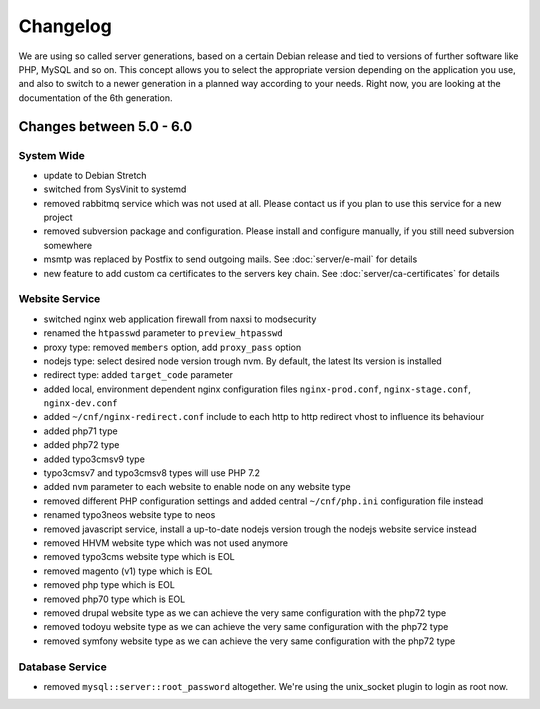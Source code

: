 Changelog
=========

We are using so called server generations,
based on a certain Debian release and tied to versions of further software like PHP, MySQL and so on.
This concept allows you to select the appropriate version depending on the application you use,
and also to switch to a newer generation in a planned way according to your needs.
Right now, you are looking at the documentation of the 6th generation.

Changes between 5.0 - 6.0
-------------------------------------------

System Wide
^^^^^^^^^^^

- update to Debian Stretch
- switched from SysVinit to systemd
- removed rabbitmq service which was not used at all. Please contact us if you plan to use this service for a new project
- removed subversion package and configuration. Please install and configure manually, if you still need subversion somewhere
- msmtp was replaced by Postfix to send outgoing mails. See :doc:`server/e-mail` for details
- new feature to add custom ca certificates to the servers key chain. See :doc:`server/ca-certificates` for details

Website Service
^^^^^^^^^^^^^^^

- switched nginx web application firewall from naxsi to modsecurity
- renamed the ``htpasswd`` parameter to ``preview_htpasswd``
- proxy type: removed ``members`` option, add ``proxy_pass`` option
- nodejs type: select desired node version trough nvm. By default, the latest lts version is installed
- redirect type: added ``target_code`` parameter
- added local, environment dependent nginx configuration files ``nginx-prod.conf``, ``nginx-stage.conf``, ``nginx-dev.conf``
- added ``~/cnf/nginx-redirect.conf`` include to each http to http redirect vhost to influence its behaviour
- added php71 type
- added php72 type
- added typo3cmsv9 type
- typo3cmsv7 and typo3cmsv8 types will use PHP 7.2
- added ``nvm`` parameter to each website to enable node on any website type
- removed different PHP configuration settings and added central ``~/cnf/php.ini`` configuration file instead
- renamed typo3neos website type to neos
- removed javascript service, install a up-to-date nodejs version trough the nodejs website service instead
- removed HHVM website type which was not used anymore
- removed typo3cms website type which is EOL
- removed magento (v1) type which is EOL
- removed php type which is EOL
- removed php70 type which is EOL
- removed drupal website type as we can achieve the very same configuration with the php72 type
- removed todoyu website type as we can achieve the very same configuration with the php72 type
- removed symfony website type as we can achieve the very same configuration with the php72 type

Database Service
^^^^^^^^^^^^^^^^

- removed ``mysql::server::root_password`` altogether. We're using the unix_socket plugin to login as root now.

